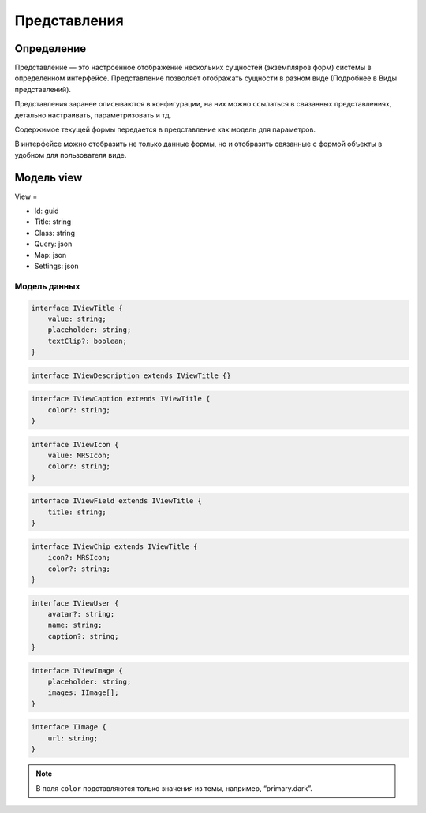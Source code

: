 Представления
=============

Определение
-----------

Представление — это настроенное отображение нескольких сущностей (экземпляров форм) системы в определенном интерфейсе.
Представление позволяет отображать сущности в разном виде (Подробнее в Виды представлений).

Представления заранее описываются в конфигурации, на них можно ссылаться в связанных представлениях, детально настраивать, параметризовать и тд.

Содержимое текущей формы передается в представление как модель для параметров.

В интерфейсе можно отобразить не только данные формы, но и отобразить связанные с формой объекты в удобном для пользователя виде.

Модель view
-----------

View =

*   Id: guid
*   Title: string
*   Class: string
*   Query: json
*   Map: json
*   Settings: json

Модель данных
+++++++++++++

..  code-block:: javascript

    interface IViewTitle {
        value: string;
        placeholder: string;
        textClip?: boolean;
    }

..  code-block:: javascript

    interface IViewDescription extends IViewTitle {}

..  code-block:: javascript

    interface IViewCaption extends IViewTitle {
        color?: string;
    }

..  code-block:: javascript

    interface IViewIcon {
        value: MRSIcon;
        color?: string;
    }

..  code-block:: javascript

    interface IViewField extends IViewTitle {
        title: string;
    }

..  code-block:: javascript

    interface IViewChip extends IViewTitle {
        icon?: MRSIcon;
        color?: string;
    }

..  code-block:: javascript

    interface IViewUser {
        avatar?: string;
        name: string;
        caption?: string;
    }

..  code-block:: javascript

    interface IViewImage {
        placeholder: string;
        images: IImage[];
    }

..  code-block:: javascript

    interface IImage {
        url: string;
    }

..  note:: В поля ``color`` подставляются только значения из темы, например, “primary.dark”.